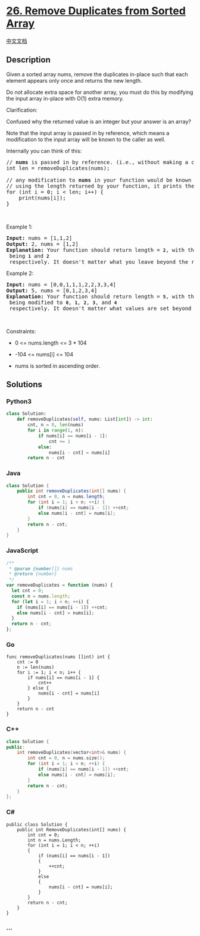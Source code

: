 * [[https://leetcode.com/problems/remove-duplicates-from-sorted-array][26.
Remove Duplicates from Sorted Array]]
  :PROPERTIES:
  :CUSTOM_ID: remove-duplicates-from-sorted-array
  :END:
[[./solution/0000-0099/0026.Remove Duplicates from Sorted Array/README.org][中文文档]]

** Description
   :PROPERTIES:
   :CUSTOM_ID: description
   :END:

#+begin_html
  <p>
#+end_html

Given a sorted array nums, remove the duplicates in-place such that each
element appears only once and returns the new length.

#+begin_html
  </p>
#+end_html

#+begin_html
  <p>
#+end_html

Do not allocate extra space for another array, you must do this by
modifying the input array in-place with O(1) extra memory.

#+begin_html
  </p>
#+end_html

#+begin_html
  <p>
#+end_html

Clarification:

#+begin_html
  </p>
#+end_html

#+begin_html
  <p>
#+end_html

Confused why the returned value is an integer but your answer is an
array?

#+begin_html
  </p>
#+end_html

#+begin_html
  <p>
#+end_html

Note that the input array is passed in by reference, which means a
modification to the input array will be known to the caller as well.

#+begin_html
  </p>
#+end_html

#+begin_html
  <p>
#+end_html

Internally you can think of this:

#+begin_html
  </p>
#+end_html

#+begin_html
  <pre>
  // <strong>nums</strong> is passed in by reference. (i.e., without making a copy)
  int len = removeDuplicates(nums);

  // any modification to <strong>nums</strong> in your function would be known by the caller.
  // using the length returned by your function, it prints the first <strong>len</strong> elements.
  for (int i = 0; i &lt; len; i++) {
  &nbsp; &nbsp; print(nums[i]);
  }</pre>
#+end_html

#+begin_html
  <p>
#+end_html

 

#+begin_html
  </p>
#+end_html

#+begin_html
  <p>
#+end_html

Example 1:

#+begin_html
  </p>
#+end_html

#+begin_html
  <pre>
  <strong>Input:</strong> nums = [1,1,2]
  <strong>Output:</strong> 2, nums = [1,2]
  <strong>Explanation:</strong>&nbsp;Your function should return length = <strong><code>2</code></strong>, with the first two elements of <em><code>nums</code></em> being <strong><code>1</code></strong> and <strong><code>2</code></strong> respectively. It doesn&#39;t matter what you leave beyond the returned length.
  </pre>
#+end_html

#+begin_html
  <p>
#+end_html

Example 2:

#+begin_html
  </p>
#+end_html

#+begin_html
  <pre>
  <strong>Input:</strong> nums = [0,0,1,1,1,2,2,3,3,4]
  <strong>Output:</strong> 5, nums = [0,1,2,3,4]
  <strong>Explanation:</strong>&nbsp;Your function should return length = <strong><code>5</code></strong>, with the first five elements of <em><code>nums</code></em> being modified to&nbsp;<strong><code>0</code></strong>, <strong><code>1</code></strong>, <strong><code>2</code></strong>, <strong><code>3</code></strong>, and&nbsp;<strong><code>4</code></strong> respectively. It doesn&#39;t matter what values are set beyond&nbsp;the returned length.
  </pre>
#+end_html

#+begin_html
  <p>
#+end_html

 

#+begin_html
  </p>
#+end_html

#+begin_html
  <p>
#+end_html

Constraints:

#+begin_html
  </p>
#+end_html

#+begin_html
  <ul>
#+end_html

#+begin_html
  <li>
#+end_html

0 <= nums.length <= 3 * 104

#+begin_html
  </li>
#+end_html

#+begin_html
  <li>
#+end_html

-104 <= nums[i] <= 104

#+begin_html
  </li>
#+end_html

#+begin_html
  <li>
#+end_html

nums is sorted in ascending order.

#+begin_html
  </li>
#+end_html

#+begin_html
  </ul>
#+end_html

** Solutions
   :PROPERTIES:
   :CUSTOM_ID: solutions
   :END:

#+begin_html
  <!-- tabs:start -->
#+end_html

*** *Python3*
    :PROPERTIES:
    :CUSTOM_ID: python3
    :END:
#+begin_src python
  class Solution:
      def removeDuplicates(self, nums: List[int]) -> int:
          cnt, n = 0, len(nums)
          for i in range(1, n):
              if nums[i] == nums[i - 1]:
                  cnt += 1
              else:
                  nums[i - cnt] = nums[i]
          return n - cnt
#+end_src

*** *Java*
    :PROPERTIES:
    :CUSTOM_ID: java
    :END:
#+begin_src java
  class Solution {
      public int removeDuplicates(int[] nums) {
          int cnt = 0, n = nums.length;
          for (int i = 1; i < n; ++i) {
              if (nums[i] == nums[i - 1]) ++cnt;
              else nums[i - cnt] = nums[i];
          }
          return n - cnt;
      }
  }
#+end_src

*** *JavaScript*
    :PROPERTIES:
    :CUSTOM_ID: javascript
    :END:
#+begin_src js
  /**
   * @param {number[]} nums
   * @return {number}
   */
  var removeDuplicates = function (nums) {
    let cnt = 0;
    const n = nums.length;
    for (let i = 1; i < n; ++i) {
      if (nums[i] == nums[i - 1]) ++cnt;
      else nums[i - cnt] = nums[i];
    }
    return n - cnt;
  };
#+end_src

*** *Go*
    :PROPERTIES:
    :CUSTOM_ID: go
    :END:
#+begin_example
  func removeDuplicates(nums []int) int {
      cnt := 0
      n := len(nums)
      for i := 1; i < n; i++ {
          if nums[i] == nums[i - 1] {
              cnt++
          } else {
              nums[i - cnt] = nums[i]
          }
      }
      return n - cnt
  }
#+end_example

*** *C++*
    :PROPERTIES:
    :CUSTOM_ID: c
    :END:
#+begin_src cpp
  class Solution {
  public:
      int removeDuplicates(vector<int>& nums) {
          int cnt = 0, n = nums.size();
          for (int i = 1; i < n; ++i) {
              if (nums[i] == nums[i - 1]) ++cnt;
              else nums[i - cnt] = nums[i];
          }
          return n - cnt;
      }
  };
#+end_src

*** *C#*
    :PROPERTIES:
    :CUSTOM_ID: c-1
    :END:
#+begin_example
  public class Solution {
      public int RemoveDuplicates(int[] nums) {
          int cnt = 0;
          int n = nums.Length;
          for (int i = 1; i < n; ++i)
          {
              if (nums[i] == nums[i - 1])
              {
                  ++cnt;
              }
              else
              {
                  nums[i - cnt] = nums[i];
              }
          }
          return n - cnt;
      }
  }
#+end_example

*** *...*
    :PROPERTIES:
    :CUSTOM_ID: section
    :END:
#+begin_example
#+end_example

#+begin_html
  <!-- tabs:end -->
#+end_html

